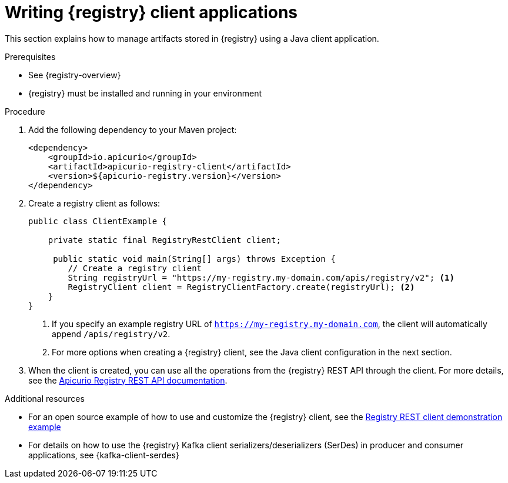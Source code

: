 // Metadata created by nebel
// ParentAssemblies: assemblies/getting-started/as_installing-the-registry.adoc

[id="writing-registry-client"]
= Writing {registry} client applications

[role="_abstract"]
This section explains how to manage artifacts stored in {registry} using a Java client application. 

.Prerequisites
* See {registry-overview}
* {registry} must be installed and running in your environment

.Procedure
. Add the following dependency to your Maven project:
+
[source,xml,subs="+quotes,attributes"]
----
<dependency>
    <groupId>io.apicurio</groupId>
    <artifactId>apicurio-registry-client</artifactId>
    <version>${apicurio-registry.version}</version>
</dependency>
----

. Create a registry client as follows:
+
[source,java,subs="+quotes,attributes"]
----
public class ClientExample {

    private static final RegistryRestClient client;

     public static void main(String[] args) throws Exception {
        // Create a registry client
        String registryUrl = "https://my-registry.my-domain.com/apis/registry/v2"; <1>
        RegistryClient client = RegistryClientFactory.create(registryUrl); <2>
    }
}
----
<1> If you specify an example registry URL of `https://my-registry.my-domain.com`, the client will automatically append `/apis/registry/v2`.
<2> For more options when creating a {registry} client, see the Java client configuration in the next section.

. When the client is created, you can use all the operations from the {registry} REST API through the client. For more details, see the link:{attachmentsdir}/registry-rest-api.htm[Apicurio Registry REST API documentation].

[role="_additional-resources"]
.Additional resources
* For an open source example of how to use and customize the {registry} client, see the https://github.com/Apicurio/apicurio-registry-examples[Registry REST client demonstration example]

* For details on how to use the {registry} Kafka client serializers/deserializers (SerDes) in producer and consumer applications, see {kafka-client-serdes}
